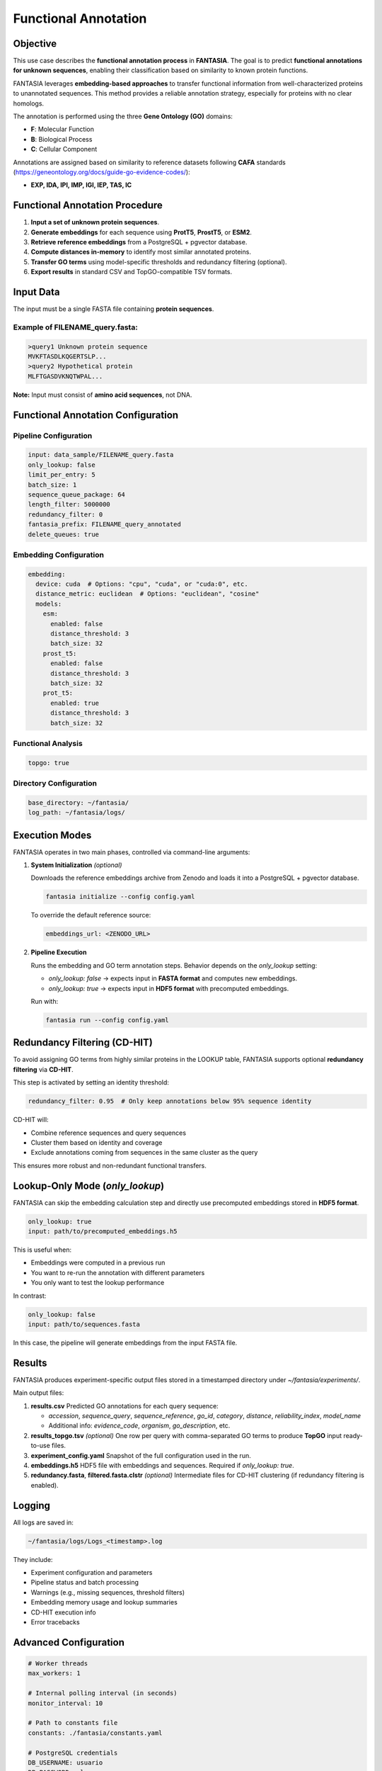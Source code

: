 .. _functional_annotation:

==========================================
Functional Annotation
==========================================

Objective
---------
This use case describes the **functional annotation process** in **FANTASIA**.
The goal is to predict **functional annotations for unknown sequences**, enabling their classification based on similarity to known protein functions.

FANTASIA leverages **embedding-based approaches** to transfer functional information from well-characterized proteins to unannotated sequences.
This method provides a reliable annotation strategy, especially for proteins with no clear homologs.

The annotation is performed using the three **Gene Ontology (GO)** domains:

- **F**: Molecular Function
- **B**: Biological Process
- **C**: Cellular Component

Annotations are assigned based on similarity to reference datasets following **CAFA** standards (https://geneontology.org/docs/guide-go-evidence-codes/):

- **EXP, IDA, IPI, IMP, IGI, IEP, TAS, IC**

Functional Annotation Procedure
--------------------------------

1. **Input a set of unknown protein sequences**.
2. **Generate embeddings** for each sequence using **ProtT5**, **ProstT5**, or **ESM2**.
3. **Retrieve reference embeddings** from a PostgreSQL + pgvector database.
4. **Compute distances in-memory** to identify most similar annotated proteins.
5. **Transfer GO terms** using model-specific thresholds and redundancy filtering (optional).
6. **Export results** in standard CSV and TopGO-compatible TSV formats.

Input Data
----------

The input must be a single FASTA file containing **protein sequences**.

Example of **FILENAME_query.fasta**:
^^^^^^^^^^^^^^^^^^^^^^^^^^^^^^^^^^^^^

.. code-block:: text

   >query1 Unknown protein sequence
   MVKFTASDLKQGERTSLP...
   >query2 Hypothetical protein
   MLFTGASDVKNQTWPAL...

**Note:** Input must consist of **amino acid sequences**, not DNA.

Functional Annotation Configuration
-----------------------------------

Pipeline Configuration
^^^^^^^^^^^^^^^^^^^^^^

.. code-block:: yaml

   input: data_sample/FILENAME_query.fasta
   only_lookup: false
   limit_per_entry: 5
   batch_size: 1
   sequence_queue_package: 64
   length_filter: 5000000
   redundancy_filter: 0
   fantasia_prefix: FILENAME_query_annotated
   delete_queues: true

Embedding Configuration
^^^^^^^^^^^^^^^^^^^^^^^

.. code-block:: yaml

   embedding:
     device: cuda  # Options: "cpu", "cuda", or "cuda:0", etc.
     distance_metric: euclidean  # Options: "euclidean", "cosine"
     models:
       esm:
         enabled: false
         distance_threshold: 3
         batch_size: 32
       prost_t5:
         enabled: false
         distance_threshold: 3
         batch_size: 32
       prot_t5:
         enabled: true
         distance_threshold: 3
         batch_size: 32

Functional Analysis
^^^^^^^^^^^^^^^^^^^

.. code-block:: yaml

   topgo: true

Directory Configuration
^^^^^^^^^^^^^^^^^^^^^^^

.. code-block:: yaml

   base_directory: ~/fantasia/
   log_path: ~/fantasia/logs/

Execution Modes
---------------

FANTASIA operates in two main phases, controlled via command-line arguments:

1. **System Initialization** *(optional)*

   Downloads the reference embeddings archive from Zenodo and loads it into a PostgreSQL + pgvector database.

   .. code-block:: console

      fantasia initialize --config config.yaml

   To override the default reference source:

   .. code-block:: yaml

      embeddings_url: <ZENODO_URL>

2. **Pipeline Execution**

   Runs the embedding and GO term annotation steps. Behavior depends on the `only_lookup` setting:

   - `only_lookup: false` → expects input in **FASTA format** and computes new embeddings.
   - `only_lookup: true`  → expects input in **HDF5 format** with precomputed embeddings.

   Run with:

   .. code-block:: console

      fantasia run --config config.yaml

Redundancy Filtering (CD-HIT)
-----------------------------

To avoid assigning GO terms from highly similar proteins in the LOOKUP table, FANTASIA supports optional **redundancy filtering** via **CD-HIT**.

This step is activated by setting an identity threshold:

.. code-block:: yaml

   redundancy_filter: 0.95  # Only keep annotations below 95% sequence identity

CD-HIT will:

- Combine reference sequences and query sequences
- Cluster them based on identity and coverage
- Exclude annotations coming from sequences in the same cluster as the query

This ensures more robust and non-redundant functional transfers.

Lookup-Only Mode (`only_lookup`)
--------------------------------

FANTASIA can skip the embedding calculation step and directly use precomputed embeddings stored in **HDF5 format**.

.. code-block:: yaml

   only_lookup: true
   input: path/to/precomputed_embeddings.h5

This is useful when:

- Embeddings were computed in a previous run
- You want to re-run the annotation with different parameters
- You only want to test the lookup performance

In contrast:

.. code-block:: yaml

   only_lookup: false
   input: path/to/sequences.fasta

In this case, the pipeline will generate embeddings from the input FASTA file.


Results
-------

FANTASIA produces experiment-specific output files stored in a timestamped directory under `~/fantasia/experiments/`.

Main output files:

1. **results.csv**
   Predicted GO annotations for each query sequence:

   - `accession`, `sequence_query`, `sequence_reference`, `go_id`, `category`, `distance`, `reliability_index`, `model_name`
   - Additional info: `evidence_code`, `organism`, `go_description`, etc.

2. **results_topgo.tsv** *(optional)*
   One row per query with comma-separated GO terms to produce **TopGO** input ready-to-use files.

3. **experiment_config.yaml**
   Snapshot of the full configuration used in the run.

4. **embeddings.h5**
   HDF5 file with embeddings and sequences. Required if `only_lookup: true`.

5. **redundancy.fasta**, **filtered.fasta.clstr** *(optional)*
   Intermediate files for CD-HIT clustering (if redundancy filtering is enabled).

Logging
-------

All logs are saved in:

.. code-block:: text

   ~/fantasia/logs/Logs_<timestamp>.log

They include:

- Experiment configuration and parameters
- Pipeline status and batch processing
- Warnings (e.g., missing sequences, threshold filters)
- Embedding memory usage and lookup summaries
- CD-HIT execution info
- Error tracebacks

Advanced Configuration
----------------------

.. code-block:: yaml

   # Worker threads
   max_workers: 1

   # Internal polling interval (in seconds)
   monitor_interval: 10

   # Path to constants file
   constants: ./fantasia/constants.yaml

   # PostgreSQL credentials
   DB_USERNAME: usuario
   DB_PASSWORD: clave
   DB_HOST: localhost
   DB_PORT: 5432
   DB_NAME: BioData

   # RabbitMQ setup
   rabbitmq_host: localhost
   rabbitmq_port: 5672
   rabbitmq_user: guest
   rabbitmq_password: guest
